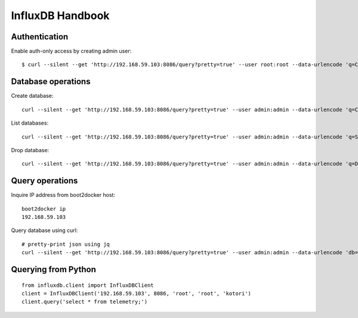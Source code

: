 .. _influxdb-handbook:

=================
InfluxDB Handbook
=================


Authentication
--------------

Enable auth-only access by creating admin user::

    $ curl --silent --get 'http://192.168.59.103:8086/query?pretty=true' --user root:root --data-urlencode 'q=CREATE USER admin WITH PASSWORD 'admin' WITH ALL PRIVILEGES'

.. seealso:: https://influxdb.com/docs/v0.9/administration/authentication_and_authorization.html#set-up-authentication



Database operations
-------------------
Create database::

    curl --silent --get 'http://192.168.59.103:8086/query?pretty=true' --user admin:admin --data-urlencode 'q=CREATE DATABASE "hiveeyes_100"'


List databases::

    curl --silent --get 'http://192.168.59.103:8086/query?pretty=true' --user admin:admin --data-urlencode 'q=SHOW DATABASES' | jq '.'


Drop database::

    curl --silent --get 'http://192.168.59.103:8086/query?pretty=true' --user admin:admin --data-urlencode 'q=DROP DATABASE "hiveeyes_100"'


Query operations
----------------

Inquire IP address from boot2docker host::

    boot2docker ip
    192.168.59.103

Query database using curl::

    # pretty-print json using jq
    curl --silent --get 'http://192.168.59.103:8086/query?pretty=true' --user admin:admin --data-urlencode 'db=hiveeyes_100' --data-urlencode 'q=select * from "1.99";' | jq '.'

.. seealso:: https://influxdb.com/docs/v0.9/guides/writing_data.html


Querying from Python
--------------------
::

    from influxdb.client import InfluxDBClient
    client = InfluxDBClient('192.168.59.103', 8086, 'root', 'root', 'kotori')
    client.query('select * from telemetry;')

.. seealso:: https://pypi.python.org/pypi/influxdb
